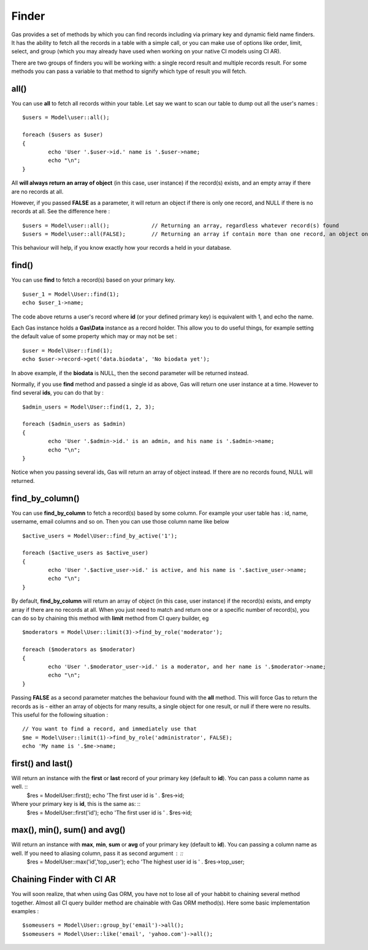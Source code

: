.. Gas ORM documentation [finder]

Finder
======

Gas provides a set of methods by which you can find records including via primary key and dynamic field name finders. It has the ability to fetch all the records in a table with a simple call, or you can make use of options like order, limit, select, and group (which you may already have used when working on your native CI models using CI AR).

There are two groups of finders you will be working with: a single record result and multiple records result. For some methods you can pass a variable to that method to signify which type of result you will fetch.

all()
++++++

You can use **all** to fetch all records within your table. Let say we want to scan our table to dump out all the user's names : ::

	$users = Model\user::all();

	foreach ($users as $user)
	{
		echo 'User '.$user->id.' name is '.$user->name;
		echo "\n";
	}

All **will always return an array of object** (in this case, user instance) if the record(s) exists, and an empty array if there are no records at all. 

However, if you passed **FALSE** as a parameter, it will return an object if there is only one record, and NULL if there is no records at all. See the difference here : ::
	
	$users = Model\user::all(); 		// Returning an array, regardless whatever record(s) found
	$users = Model\user::all(FALSE); 	// Returning an array if contain more than one record, an object on one record, NULL if fails

This behaviour will help, if you know exactly how your records a held in your database.

find()
++++++

You can use **find** to fetch a record(s) based on your primary key. ::

	$user_1 = Model\User::find(1);
	echo $user_1->name;

The code above returns a user's record where **id** (or your defined primary key) is equivalent with 1, and echo the name.

Each Gas instance holds a **Gas\\Data** instance as a record holder. This allow you to do useful things, for example setting the default value of some property which may or may not be set : ::

	$user = Model\User::find(1);
	echo $user->record->get('data.biodata', 'No biodata yet');

In above example, if the **biodata** is NULL, then the second parameter will be returned instead.

Normally, if you use **find** method and passed a single id as above, Gas will return one user instance at a time.  However to find several **ids**, you can do that by : ::

	$admin_users = Model\User::find(1, 2, 3);

	foreach ($admin_users as $admin)
	{
		echo 'User '.$admin->id.' is an admin, and his name is '.$admin->name;
		echo "\n";
	}

Notice when you passing several ids, Gas will return an array of object instead. If there are no records found, NULL will returned.

find_by_column()
++++++++++++++++

You can use **find_by_column** to fetch a record(s) based by some column. For example your user table has : id, name, username, email columns and so on. Then you can use those column name like below ::

	$active_users = Model\User::find_by_active('1');

	foreach ($active_users as $active_user)
	{
		echo 'User '.$active_user->id.' is active, and his name is '.$active_user->name;
		echo "\n";
	}

By default, **find_by_column** will return an array of object (in this case, user instance) if the record(s) exists, and empty array if there are no records at all. When you just need to match and return one or a specific number of record(s), you can do so by chaining this method with **limit** method from CI query builder, eg ::

	$moderators = Model\User::limit(3)->find_by_role('moderator');

	foreach ($moderators as $moderator)
	{
		echo 'User '.$moderator_user->id.' is a moderator, and her name is '.$moderator->name;
		echo "\n";
	}

Passing **FALSE** as a second parameter matches the behaviour found with the **all** method.  This will force Gas to return the records as is - either an array of objects for many results, a single object for one result, or null if there were no results. This useful for the following situation : ::

	// You want to find a record, and immediately use that
	$me = Model\User::limit(1)->find_by_role('administrator', FALSE);
	echo 'My name is '.$me->name;

first() and last()
++++++++++++++++++

Will return an instance with the **first** or **last** record of your primary key (default to **id**). You can pass a column name as well. ::
	$res = Model\User::first();
	echo 'The first user id is ' . $res->id;
	
Where your primary key is **id**, this is the same as: ::
	$res = Model\User::first('id');
	echo 'The first user id is ' . $res->id;

max(), min(), sum() and avg()
+++++++++++++++++++++++++++++

Will return an instance with **max**, **min**, **sum** or **avg** of your primary key (default to **id**). You can passing a column name as well. If you need to aliasing column, pass it as second argument : ::
	$res = Model\User::max('id','top_user');
	echo 'The highest user id is ' . $res->top_user;

Chaining Finder with CI AR
++++++++++++++++++++++++++

You will soon realize, that when using Gas ORM, you have not to lose all of your habbit to chaining several method together. Almost all CI query builder method are chainable with Gas ORM method(s). Here some basic implementation examples : ::

	$someusers = Model\User::group_by('email')->all();
	$someusers = Model\User::like('email', 'yahoo.com')->all();

